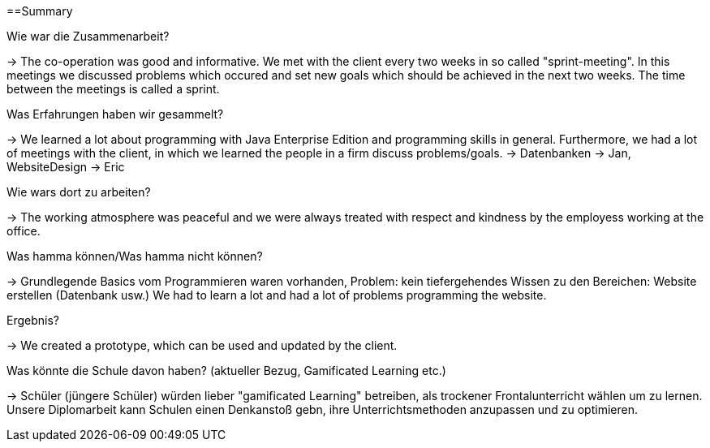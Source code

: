 ==Summary

Wie war die Zusammenarbeit?

-> The co-operation was good and informative. We met with the client every two weeks in so called "sprint-meeting". In this meetings we discussed problems which occured and set new goals which should be achieved in the next two weeks. The time between the meetings is called a sprint.

Was Erfahrungen haben wir gesammelt?

-> We learned a lot about programming with Java Enterprise Edition and programming skills in general. Furthermore, we had a lot of meetings with the client, in which we learned the people in a firm discuss problems/goals. -> Datenbanken -> Jan, WebsiteDesign -> Eric

Wie wars dort zu arbeiten?

-> The working atmosphere was peaceful and we were always treated with respect and kindness by the employess working at the office.

Was hamma können/Was hamma nicht können?

-> Grundlegende Basics vom Programmieren waren vorhanden, Problem: kein tiefergehendes Wissen zu den Bereichen: Website erstellen (Datenbank usw.) We had to learn a lot and had a lot of problems programming the website.

Ergebnis?

-> We created a prototype, which can be used and updated by the client.

Was könnte die Schule davon haben? (aktueller Bezug, Gamificated Learning etc.)

-> Schüler (jüngere Schüler) würden lieber "gamificated Learning" betreiben, als trockener Frontalunterricht wählen um zu lernen. Unsere Diplomarbeit kann Schulen einen Denkanstoß gebn, ihre Unterrichtsmethoden anzupassen und zu optimieren.